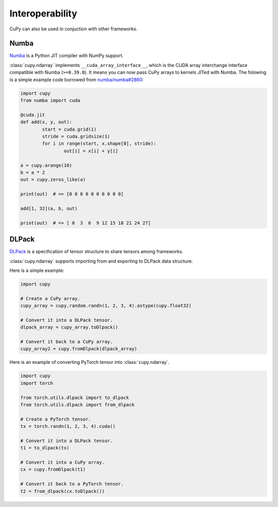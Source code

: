 Interoperability
================

CuPy can also be used in conjuction with other frameworks.

Numba
-----

`Numba <https://numba.pydata.org/>`_ is a Python JIT compiler with NumPy support.

:class:`cupy.ndarray` implements ``__cuda_array_interface__``, which is the CUDA array interchange interface compatible with Numba (``>=0.39.0``).
It means you can now pass CuPy arrays to kernels JITed with Numba.
The folowing is a simple example code borrowed from `numba/numba#2860 <https://github.com/numba/numba/pull/2860>`_:

.. code:: python

	import cupy
	from numba import cuda

	@cuda.jit
	def add(x, y, out):
		start = cuda.grid(1)
		stride = cuda.gridsize(1)
		for i in range(start, x.shape[0], stride):
			out[i] = x[i] + y[i]

	a = cupy.arange(10)
	b = a * 2
	out = cupy.zeros_like(a)

	print(out)  # => [0 0 0 0 0 0 0 0 0 0]

	add[1, 32](a, b, out)

	print(out)  # => [ 0  3  6  9 12 15 18 21 24 27]

DLPack
------

`DLPack <https://github.com/dmlc/dlpack>`_ is a specification of tensor structure to share tensors among frameworks.

:class:`cupy.ndarray` supports importing from and exporting to DLPack data structure.

.. autosummary::
   :toctree: generated/
   :nosignatures:

   cupy.fromDlpack
   cupy.ndarray.toDlpack

Here is a simple example:

.. code:: python

	import cupy

	# Create a CuPy array.
	cupy_array = cupy.random.randn(1, 2, 3, 4).astype(cupy.float32)

	# Convert it into a DLPack tensor.
	dlpack_array = cupy_array.toDlpack()

	# Convert it back to a CuPy array.
	cupy_array2 = cupy.fromDlpack(dlpack_array)

Here is an example of converting PyTorch tensor into :class:`cupy.ndarray`.

.. code:: python

	import cupy
	import torch

	from torch.utils.dlpack import to_dlpack
	from torch.utils.dlpack import from_dlpack

	# Create a PyTorch tensor.
	tx = torch.randn(1, 2, 3, 4).cuda()

	# Convert it into a DLPack tensor.
	t1 = to_dlpack(tx)

	# Convert it into a CuPy array.
	cx = cupy.fromDlpack(t1)

	# Convert it back to a PyTorch tensor.
	t2 = from_dlpack(cx.toDlpack())
